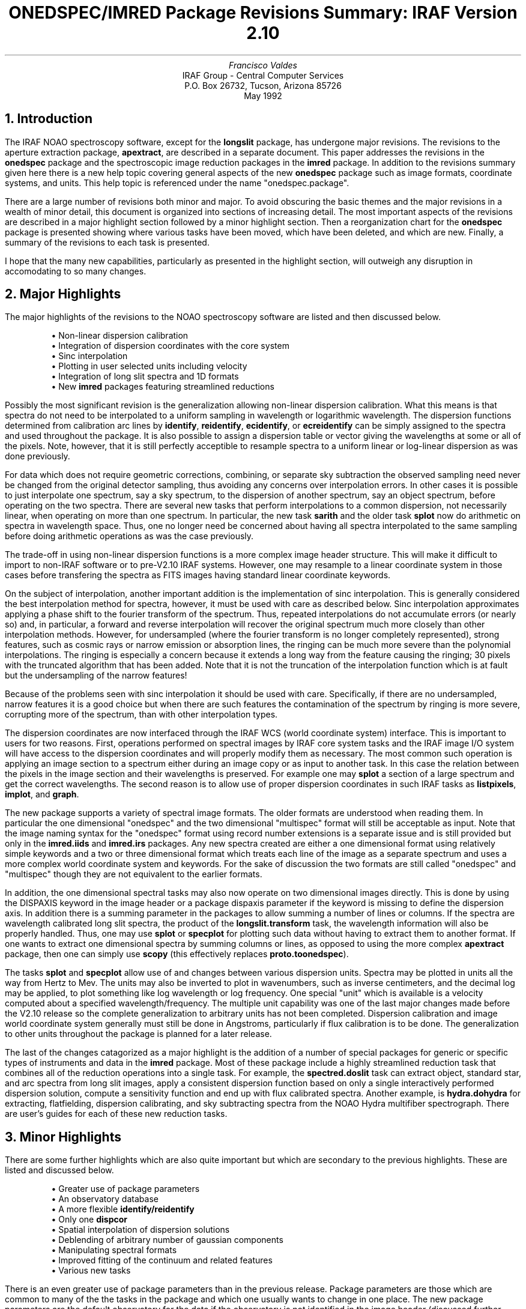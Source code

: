.nr PS 9
.nr VS 11
.de LS
.RT
.if \\n(1T .sp \\n(PDu
.ne 1.1
.if !\\n(IP .nr IP +1
.if \\n(.$-1 .nr I\\n(IR \\$2n
.in +\\n(I\\n(IRu
.ta \\n(I\\n(IRu
.if \\n(.$ \{\
.ds HT \&\\$1
.ti -\\n(I\\n(IRu
\\*(HT
.br
..
.ND
.TL
ONEDSPEC/IMRED Package Revisions Summary: IRAF Version 2.10
.AU
Francisco Valdes
.AI
IRAF Group - Central Computer Services
.K2
P.O. Box 26732, Tucson, Arizona 85726
May 1992
.NH
Introduction
.LP
The IRAF NOAO spectroscopy software, except for the \fBlongslit\fR
package, has undergone major revisions.  The revisions to the aperture
extraction package, \fBapextract\fR, are described in a separate
document.  This paper addresses the revisions in the \fBonedspec\fR
package and the spectroscopic image reduction packages in the
\fBimred\fR package.  In addition to the revisions summary given here
there is a new help topic covering general aspects of the new
\fBonedspec\fR package such as image formats, coordinate systems, and
units.  This help topic is referenced under the name
"onedspec.package".
.LP
There are a large number of revisions both minor and major.  To avoid
obscuring the basic themes and the major revisions in a wealth of minor
detail, this document is organized into sections of increasing detail.  The
most important aspects of the revisions are described in a major highlight
section followed by a minor highlight section.  Then a reorganization chart
for the \fBonedspec\fR package is presented showing where various
tasks have been moved, which have been deleted, and which are new.
Finally, a summary of the revisions to each task is presented.
.LP
I hope that the many new capabilities, particularly as presented in the
highlight section, will outweigh any disruption in accomodating to so
many changes.
.NH
Major Highlights
.LP
The major highlights of the revisions to the NOAO spectroscopy software
are listed and then discussed below.

.DS
\(bu Non-linear dispersion calibration
\(bu Integration of dispersion coordinates with the core system 
\(bu Sinc interpolation
\(bu Plotting in user selected units including velocity
\(bu Integration of long slit spectra and 1D formats
\(bu New \fBimred\fR packages featuring streamlined reductions
.DE

Possibly the most significant revision is the generalization allowing
non-linear dispersion calibration.  What this means is that spectra do
not need to be interpolated to a uniform sampling in wavelength or
logarithmic wavelength.  The dispersion functions determined from
calibration arc lines by \fBidentify\fR, \fBreidentify\fR,
\fBecidentify\fR, or \fBecreidentify\fR can be simply assigned to the
spectra and used throughout the package.  It is also possible to assign
a dispersion table or vector giving the wavelengths at some or all of
the pixels.  Note, however, that it is still perfectly acceptible to
resample spectra to a uniform linear or log-linear dispersion as was
done previously.
.LP
For data which does not require geometric corrections, combining, or
separate sky subtraction the observed sampling need never be changed
from the original detector sampling, thus avoiding any concerns over
interpolation errors.  In other cases it is possible to just
interpolate one spectrum, say a sky spectrum, to the dispersion of
another spectrum, say an object spectrum, before operating on the two
spectra.  There are several new tasks that perform interpolations to a
common dispersion, not necessarily linear, when operating on more than
one spectrum.  In particular, the new task \fBsarith\fR and the older
task \fBsplot\fR now do arithmetic on spectra in wavelength space.
Thus, one no longer need be concerned about having all spectra
interpolated to the same sampling before doing arithmetic operations as
was the case  previously.
.LP
The trade-off in using non-linear dispersion functions is a more complex
image header structure.  This will make it difficult to import to non-IRAF
software or to pre-V2.10 IRAF systems.  However, one may resample to a
linear coordinate system in those cases before transfering the spectra as
FITS images having standard linear coordinate keywords.
.LP
On the subject of interpolation, another important addition is the
implementation of sinc interpolation.  This is generally considered
the best interpolation method for spectra, however, it must be used
with care as described below.
Sinc interpolation approximates applying a phase shift to the fourier
transform of the spectrum.  Thus, repeated interpolations do not accumulate
errors (or nearly so) and, in particular, a forward and reverse
interpolation will recover the original spectrum much more closely than
other interpolation methods.  However, for undersampled (where the fourier
transform is no longer completely represented), strong features, such as
cosmic rays or narrow emission or absorption lines, the ringing can be much
more severe than the polynomial interpolations.  The ringing is especially
a concern because it extends a long way from the feature causing the
ringing; 30 pixels with the truncated algorithm that has been added.  Note
that it is not the truncation of the interpolation function which is at
fault but the undersampling of the narrow features!
.LP
Because of the problems seen with sinc interpolation it should be used with
care.  Specifically, if there are no undersampled, narrow features it is a
good choice but when there are such features the contamination of the
spectrum by ringing is more severe, corrupting more of the spectrum,
than with other interpolation types.
.LP
The dispersion coordinates are now interfaced through the IRAF WCS
(world coordinate system) interface.  This is important to users for
two reasons.  First, operations performed on spectral images by IRAF
core system tasks and the IRAF image I/O system will have access to the
dispersion coordinates and will properly modify them as necessary.  The
most common such operation is applying an image section to a spectrum
either during an image copy or as input to another task.  In this case
the relation between the pixels in the image section and their
wavelengths is preserved.  For example one may \fBsplot\fR a section of
a large spectrum and get the correct wavelengths.  The second reason is
to allow use of proper dispersion coordinates in such IRAF tasks as
\fBlistpixels\fR, \fBimplot\fR, and \fBgraph\fR.
.LP
The new package supports a variety of spectral image formats.  The
older formats are understood when reading them.  In particular the one
dimensional "onedspec" and the two dimensional "multispec" format will
still be acceptable as input.  Note that the image naming syntax for
the "onedspec" format using record number extensions is a separate
issue and is still provided but only in the \fBimred.iids\fR and
\fBimred.irs\fR packages.  Any new spectra created are either a one
dimensional format using relatively simple keywords and a two or three
dimensional format which treats each line of the image as a separate
spectrum and uses a more complex world coordinate system and keywords.
For the sake of discussion the two formats are still called "onedspec"
and "multispec" though they are not equivalent to the earlier formats.
.LP
In addition, the one dimensional spectral tasks may also now operate on
two dimensional images directly.  This is done by using the DISPAXIS
keyword in the image header or a package dispaxis parameter if the
keyword is missing to define the dispersion axis.  In addition there is
a summing parameter in the packages to allow summing a number of lines
or columns.  If the spectra are wavelength calibrated long slit
spectra, the product of the \fBlongslit.transform\fR task, the
wavelength information will also be properly handled.  Thus, one may
use \fBsplot\fR or \fBspecplot\fR for plotting such data without having
to extract them to another format.  If one wants to extract one
dimensional spectra by summing columns or lines, as opposed to using
the more complex \fBapextract\fR package, then one can simply use
\fBscopy\fR (this effectively replaces \fBproto.toonedspec\fR).
.LP
The tasks \fBsplot\fR and \fBspecplot\fR allow use of and changes
between various dispersion units.  Spectra may be plotted in units all
the way from Hertz to Mev.  The units may also be inverted to plot in
wavenumbers, such as inverse centimeters, and the decimal log may be
applied, to plot something like log wavelength or log frequency.  One
special "unit" which is available is a velocity computed about a
specified wavelength/frequency.  The multiple unit capability was one
of the last major changes made before the V2.10 release so the complete
generalization to arbitrary units has not been completed.  Dispersion
calibration and image world coordinate system generally must still be
done in Angstroms, particularly if flux calibration is to be done.  The
generalization to other units throughout the package is planned for a
later release.
.LP
The last of the changes catagorized as a major highlight is the
addition of a number of special packages for generic or specific
types of instruments and data in the \fBimred\fR package.  Most of these
package include a highly streamlined reduction task that combines
all of the reduction operations into a single task.  For example,
the \fBspectred.doslit\fR task can extract object, standard star, and
arc spectra from long slit images, apply a consistent dispersion
function based on only a single interactively performed dispersion
solution, compute a sensitivity function and end up with flux
calibrated spectra.  Another example, is \fBhydra.dohydra\fR for
extracting, flatfielding, dispersion calibrating, and sky subtracting
spectra from the NOAO Hydra multifiber spectrograph.  There are user's
guides for each of these new reduction tasks.
.NH
Minor Highlights
.LP
There are some further highlights which are also quite important
but which are secondary to the previous highlights.  These are listed
and discussed below.

.DS
\(bu Greater use of package parameters
\(bu An observatory database
\(bu A more flexible \fBidentify/reidentify\fR
\(bu Only one \fBdispcor\fR
\(bu Spatial interpolation of dispersion solutions
\(bu Deblending of arbitrary number of gaussian components
\(bu Manipulating spectral formats
\(bu Improved fitting of the continuum and related features
\(bu Various new tasks
.DE

There is an even greater use of package parameters than in the previous
release.  Package parameters are those which are common to many of the
the tasks in the package and which one usually wants to change in
one place.  The new package parameters are the default observatory for
the data if the observatory is not identified in the image header
(discussed further below), the interpolation type used
when spectra need to be resampled either for dispersion calibration
or when operating on pairs of spectra with different wavelength
calibration, and the default dispersion axis and summing parameters
for long slit and general 2D images (as discussed in the last section).
You will find these parameters not only in the \fBonedspec\fR package but in
all the spectroscopic packages in the \fBimred\fR package.
.LP
A number of spectroscopic tasks require information about the location
of the observation.  Typically this is the observatory latitude for
computing air masses if not defined in the header.  Radial velocity
tasks, and possible future tasks, may require additional information
such as longitude and altitude.  The difficulty is that if such
parameters are specified in parameter files the default may well be
inappropriate and even if the users set then once, they may forget to
update them in later reductions of data from a different observatory.
In other words this approach is prone to error.
.LP
To address this concern observatory parameters are now obtained from an
observatory database keyed by an observatory identifier.  If the image data
contains an observatory keyword, OBSERVAT, the tasks will look up the
required parameters from the observatory database.  Thus, if the images
contain the observatory identifier, as does data from the NOAO
observatories, they will always be correctly reduced regardless of the
setting of any parameters.  Of course one has to deal with data from
observatories which may not include the observatory identifier and may not
have an entry in the observatory database.  There are provisions for sites
and individual users to define local database files and to set the default
observatory parameters.  This is all discussed in the help for the
\fBobservatory\fR task.
.LP
The dispersion function fitting tasks \fBidentify\fR and
\fBreidentify\fR have been improved in a number of important ways.
These tasks now treat the input images as units.  So for long slit and
multispectrum images one can move about the image with a few
keystrokes, transfer solutions, and so on.  When transfering solutions
between a multispectrum reference image and another multispectrum image
with the same apertures using \fBreidentify\fR, the features and
dispersion solutions are transfered aperture by aperture.  This avoids
problems encountered by having to trace successively between apertures
and having the apertures be in the same order.
.LP
On the subject of tracing in \fBreidentify\fR, in some cases it is
desirable to use the same reference spectrum with all other sampled
lines or columns in a long slit spectrum or apertures in a
multispectrum image rather than propagating solutions across the
image.  The latter method is necessary if there is a continuous and
progress shift in the features.  But if this is not the situation then
the loss of features when tracing can be a problem.  In this case the
alternative of reidentifying against the same starting reference is now
possible and there will not be the problem of an increasing loss of
features.  On the other hand, the problem of lost features, whether
tracing or not, can also be addressed using another new feature of
\fBreidentify\fR, the ability to add features from a line list.  For
both tracing and nontracing reidentifications, another useful new
feature is automatic iterative rejection of poorly fitting lines in
determining a new dispersion function noninteractively.
.LP
The nontracing reidentifications, the automatic addition of new lines, and
the iterative rejection of poorly fitting lines in determining a new
dispersion function are all responses to make the reidentification process
work better without intervention.  However, as a last resort there is also
a new interactive feature of \fBreidentify\fR.  By monitoring the log output of
the reidentification process one can have a query be made after the
automatic reidentification and function fitting to allow selectively
entering the interactive feature identification and dispersion function
fitting based on the logged output.  Thus if a fit has a particularly large
RMS or a large number of features are not found one can chose to intervene
in the reidentification process.
.LP
Dispersion calibration is now done exclusively by the task
\fBdispcor\fR regardless of the spectrum format or dispersion solution
type; i.e. solutions from \fBidentify\fR or \fBecidentify\fR.  In addition to
allowing assignment of non-linear dispersion functions, as described
earlier, \fBdispcor\fR has other new features.  One is that, in
addition to interpolating dispersion solutions between two calibration
images (usually weighted by time), it is now possible to interpolate
zero point shifts spatially when multiple spectra taken simultaneously
include arc spectra.  This is mostly intended for the new generation of
multifiber spectrographs which include some fibers assigned to an arc
lamp source.  However, it can be used for the classic photographic case
of calibration spectra on the same plate.
.LP
The limitation to four lines on the number of gaussian components which
can be deblended by the deblending option in \fBsplot\fR has been removed.
A new feature is that line positions may be input from a line list as 
well as the original cursor marking or terminal input.
In addition an option to simultaneously determine a linear background
has been added.  As a spinoff of the deblending option a new, noninteractive
task, called FITPROFS, has been added.  This task takes a list of initial
line positions and sigmas and simultaneously fits gaussians with a
linear background.  One can constrain various combination of parameters
and output various parameters of the fitting.  While it can be used to
fit an entire spectrum it becomes prohibitively slow beyond a number like
30.  A banded matrix approach is required in that case.
.LP
As mentioned earlier there is a new task called \fBscopy\fR for manipulating
spectra.  It allows changing between various formats such as producing
the separate, simple keyword structure, one dimensional images from multispec
format images, combining multiple one dimensional spectra into the
more compact multispec format, and extracting line or column averaged one
dimensional spectra from two dimensional images.  It can also be
used to select any subset of apertures from a multispec format,
merge multiple multispec format spectra, and extract regions of spectra
by wavelength.
.LP
The \fBcontinuum\fR task has been revised to allow independent
continuum fits for each aperture, order, line, or column in images
containing multiple spectra.  Instead of being based on the
\fBimages.fit1d\fR task it is based on the new task \fBsfit\fR.
\fBSfit\fR allows fitting the \fBicfit\fR functions to spectra and
outputing the results in several ways such as the ratio (continuum
normalization), difference (continuum subtraction), and the actual
function fit.  In addition it allows outputing the input data with
points found to be deviant by the iterative rejection algorithm of
\fBicfit\fR replaced by the fitted value.  This is similar to
\fBimages.lineclean\fR.  In all cases, this is may be done
independently and interactively or noninteractively when there are
multiple spectra in an image.
.LP
A number of useful new tasks have already been mentioned:
\fBfitprofs\fR, \fBsarith\fR, \fBscombine\fR, \fBscopy\fR, and
\fBsfit\fR.  There are two more new tasks of interest.  The task \fBdopcor\fR
applies doppler shifts to spectra.  It applies the shift purely to the
dispersion coordinates by adding a redshift factor which is applied by
the coordinate system interface.  This eliminates reinterpolation and
preserves both the shift applied and the original observed dispersion
function (either linear or nonlinear).  The task can also modify the
pixel values for various relativistic and geometric factors.  This task
is primarily useful for shifting spectra at high redshifts to the local
rest frame.  The second new task is called \fBderedden\fR.  It applies
corrections for interstellar reddening given some measure of the
extinction along the line of site.
.NH
ONEDSPEC Package Task Reorganization
.LP
The \fBonedspec\fR package dates back to the earliest versions of IRAF.  Some of
its heritage is tied to the reduction of IRS and IIDS spectra.  One of
the revisions made for this release has been to reorganize the various
tasks and packages.  A few tasks have been obsoleted by new tasks or
the functionality of the new dispersion coordinate system, a number
of new tasks have been added, and a number of IRS and IIDS specific
tasks have been moved to the \fBimred\fR packages for those instruments.
While these packages are organized for those particular instruments they may
also be used by data having similar characteristics of beam switching,
coincidence corrections, and the requirement of sequential numeric
extensions.
.LP
The table below provides the road map to the reorganization showing
tasks which have disappeared, been moved, been replaced, or are new.

.DS
.TS
center;
r l l l r l l.
V2.9	V2.10	ALTERNATIVE	V2.9	V2.10	ALTERNATIVE

addsets		irs/iids	process		irs/iids
batchred		irs/iids	rebin		scopy/dispcor
bplot	bplot		refspectra	refspectra
bswitch		irs/iids	reidentify	reidentify
calibrate	calibrate		sapertures
coincor		iids	sarith
combine		scombine	scombine
continuum	continuum		scopy
	deredden		sensfunc	sensfunc
dispcor	dispcor		setdisp		hedit
	dopcor		sextract	scopy
	fitprofs		sfit
flatdiv		irs/iids	sflip		scopy/imcopy [-*,*]
flatfit		irs/iids	shedit		hedit
identify	identify		sinterp	sinterp
lcalib	lcalib		slist	slist
mkspec	mkspec		specplot	specplot
names	names		splot	splot
	ndprep		standard	standard
observatory		noao	subsets		irs/iids
powercor		iids	sums		irs/iids
.TE
.DE
.NH
IMRED Packages
.LP
Many of the \fBonedspec\fR tasks from the previous release have been
moved to the \fBiids\fR and \fBirs\fR packages, as indicated above,
since they were applicable only to these and similar instruments.
.LP
A number of new specialized spectroscopic instrument reduction packages
have been added to the \fBimred\fR package.  Many of these have been in
use in somewhat earlier forms in the IRAF external package called
\fBnewimred\fR.  In addition the other spectroscopic package have been
updated based on the revisions to the \fBonedspec\fR and
\fBapextract\fR packages.  Below is a table showing the changes between
the two version and describing the purpose of the spectroscopic
packages.  Note that while many of these package are named for and
specialized for various NOAO instruments these packages may be applied
fairly straightforwardly to similar instruments from other
observatories.  In addition the same tools for multifiber and slit
spectra are collected in a generic package called \fBspecred\fR.

.DS
.TS
center;
r l l s
r l l l.
V2.9	V2.10	SPECTROSCOPY PACKAGE
	argus	Fiber:	CTIO Argus Reductions
specphot	ctioslit	Slit:	CTIO Slit Instruments
echelle	echelle	Fiber Slit:	Generic Echelle
	hydra	Fiber:	KPNO Hydra (and Nessie) Reductions
iids	iids	Scanner:	KPNO IIDS Reductions
irs	irs	Scanner:	KPNO IRS Reductions
coude	kpnocoude	Fiber/Slit:	KPNO Coude (High Res.) Reductions
	kpnoslit	Slit:	KPNO Slit Instruments
msred	specred	Fiber/Slit:	Generic fiber and slit reductions
observatory	-> noao
setairmass
.TE
.DE
.LP
An important feature of most of the spectroscopic packages are specialized
routines for combining and streamlining the different reduction operations
for a particular instrument or type of instrument.  These tasks are:

.DS
.TS
center;
r r r.
argus.doargus	ctioslit.doslit	echelle.doecslit
echelle.dofoe	hydra.dohydra	iids.batchred
irs.batchred	kpnocoude.do3fiber	kpnocoude.doslit
kpnoslit.doslit	specred.dofibers	specred.doslit
.TE
.DE
.NH
ONEDSPEC Task Revisions in V2.10
.LS ADDSETS 2
Moved to the \fBiids/irs\fR packages.
.LS BATCHRED
Moved to the \fBiids/irs\fR packages.
.LS BPLOT
The APERTURES and BAND parameters been added to select 
apertures from multiple spectra and long slit images, and bands
from 3D images. Since the task is a script calling \fBsplot\fR, the
many revisions to that task also apply. The version in the
\fBiids/irs\fR packages selects spectra using the record number 
extension syntax.
.LS BSWITCH
Moved to the \fBiids/irs\fR packages.
.LS CALIBRATE
This task was revised to operate on nonlinear dispersion 
corrected spectra and 3D images (the \fBapextract\fR "extras"). The
aperture selection parameter was eliminated (since the header
structure does not allow mixing calibrated and uncalibrated
spectra) and the latitude parameter was replaced by  the 
observatory parameter. The observatory mechanism insures that
if the observatory latitude is needed for computing an airmass
and the observatory is specified in the image header the
correct calibration will be applied. The record format syntax
is available in the \fBiids/irs\fR packages. The output spectra are
coerced to have real pixel datatype.
.LS COINCOR
Moved to the \fBiids\fR package.
.LS COMBINE
Replaced by \fBscombine\fR.
.LS CONTINUUM
This task was changed from a script based on \fBimages.fit1d\fR to a
script based on \fBsfit\fR. This provides for individual independent
continuum fitting in multiple spectra images and for additional
flexibility and record keeping.  The parameters have been 
largely changed.
.LS DEREDDEN
This task is new.
.LS DISPCOR
This is a new version with many differences. It replaces the
previous three tasks \fBdispcor\fR, \fBecdispcor\fR and \fBmsdispcor\fR. It
applies both one dimensional and echelle dispersion functions.
The new parameter LINEARIZE selects whether to interpolate the
spectra to a uniform linear dispersion (the only  option 
available previously) or to assign a nonlinear dispersion 
function to the image  without  any  interpolation.  The 
interpolation function parameter has been eliminated and the
package parameter INTERP is used to select the interpolation
function. The new interpolation type "sinc" may be used but
care should be exercised. The new task supports applying a
secondary zero point shift spectrum to a master dispersion
function and a spatial interpolation of the shifts  when 
calibration spectra are taken at the same time on a different
region of the same 2D image. The optional wavelength table may
now also be an image to match dispersion parameters. The
APERTURES and REBIN parameters have been eliminated.  If an
input spectrum has been previously dispersion corrected it will
be resampled as desired. Verbose and log file parameters have
been added to log the dispersion operations as desired. The
record format syntax is available in the \fBiids/irs\fR packages.
.LS DOPCOR
This task is new.
.LS FITPROFS
This task is new.
.LS FLATDIV
Moved to the \fBiids/irs\fR packages.
.LS FLATFIT
Moved to the \fBiids/irs\fR packages.
.LS IDENTIFY
The principle revision is to allow multiple aperture images and
long slit spectra to be treated as a unit. New keystrokes
allow jumping or scrolling within multiple spectra in a single
image. For  aperture  spectra  the database entries are 
referenced by image name and aperture number and not with image
sections. Thus, \fBidentify\fR solutions are not tied to specific
image lines in this case. There is a new autowrite parameter
which may be set to eliminate the save to database query upon
exiting. The new colon command "add" may be used to add
features based on some other spectrum or arc type and then
apply the fit to the combined set of features.
.LS LCALIB
This task has a more compact listing for the "stars" option and
allows paging a list of stars when the star name query is not
recognized.
.LS MKSPEC
This task is unchanged.
.LS NAMES
This task is unchanged.
.LS NDPREP
This task was moved from the \fBproto\fR package. It was originally
written at CTIO for CTIO data. It's functionality is largely
unchanged though it has been updated for changes in the 
\fBonedspec\fR package.
.LS OBSERVATORY
New version of this task moved to \fBnoao\fR root package.
.LS POWERCOR
Moved to the \fBiids\fR package.
.LS PROCESS
Moved to the \fBiids/irs\fR package.
.LS REBIN
This task has been eliminated. Use \fBscopy\fR or \fBdispcor\fR.
.LS REFSPECTRA
A group parameter was added to allow restricting assignments by
observing period; for example by night.  The record format
option was removed and the record format syntax is available in
the \fBiids/irs\fR packages.
.LS REIDENTIFY
This task is a new version with many new features.  The new
features include  an  interactive  options  for reviewing 
identifications, iterative rejection  of  features  during 
fitting, automatic addition of new features from a line list,
and the choice of tracing or using a single master reference
when reidentifying features in other vectors of a reference
spectrum. Reidentifications from a reference image to another
image is done by matching apertures rather than tracing. New
apertures not present in the reference image may be added.
.LS SAPERTURES
This task is new.
.LS SARITH
This task is new.
.LS SCOMBINE
This task is new.
.LS SCOPY
This task is new.
.LS SENSFUNC
The latitude parameter has been replaced by the observatory
parameter. The 'i' flux calibrated graph type now shows flux
in linear scaling while the new graph type 'l' shows flux in
log scaling. A new colon command allows fixing the flux limits
for the flux calibrated graphs.
.LS SETDISP
This task has been eliminated.  Use \fBhedit\fR or the package
DISPAXIS parameter.
.LS SEXTRACT
Replaced by \fBscopy\fR.
.LS SFIT
This task is new.
.LS SFLIP
This task has been eliminated. Use image sections.
.LS SHEDIT
This task has been eliminated. Use \fBhedit\fR if needed.
.LS SINTERP
This task is unchanged.
.LS SLIST
This task was revised to be relevant for the current spectral
image formats. The old version is still available in the
\fBiids/irs\fR package.
.LS SPECPLOT
New parameters were added to select apertures and bands, plot
additional dimensions (for example the additional output from
the extras option in \fBapextract\fR), suppress the system ID banner,
suppress the Y axis scale, output a logfile, and specify the
plotting units.  The PTYPE parameter now allows negative 
numbers to select histogram style lines.  Interactively, the
plotting units may be changed and the 'v' key allows setting a
velocity scale zero point with the cursor.  The new version
supports the new spectral WCS features including nonlinear
dispersion functions.
.LS SPLOT
This is a new version with a significant number of changes. In
addition to the task changes the other general changes to the
spectroscopy packages also apply. In particular, long slit
spectra and spectra with nonlinear dispersion functions may be
used with this task. The image header or package dispaxis and
nsum parameters allow automatically extracting spectra from 2D
image. The task parameters have been modified primarily to
obtain the desired initial graph without needing to do it
interactively. In particular, the new band parameter selects
the band in 3D images, the units parameter selects the 
dispersion units, and the new histogram, nosysid, and xydraw
options select histogram line type, whether to include a system
ID banner, and allow editing a spectrum using  different 
endpoint criteria.
.LS
Because nearly every key is used there has been some shuffling,
consolidating, or elimination of keys. One needs to check the
run time '?' help or the help to determine the key changes.
.LS
Deblending may  now  use  any  number of components and 
simultaneous fitting of a linear background. A new simplified
version of gaussian fitting for a single line has been added in
the 'k' key. The old 'k', 'h', and 'v' equivalent width
commands are all part of the single 'h' command using a second
key to select a specific option. The gaussian line model from
these modes may now be subtracted from the spectrum in the same
way as the gaussian fitting.  The one-sided options,  in 
particular, are interesting in this regard as a new capability.
.LS
The arithmetic functions between two spectra are now done in
wavelength with resampling to a  common  dispersion  done 
automatically. The 't' key now provides for the full power of
the ICFIT package to be used on a spectrum for continuum
normalization, subtraction, or line and cosmic ray removal.
The 'x' editing key may now use the nearest pixel values rather
than only the y cursor position to replace regions by straight
line segments. The mode is selected by the task option 
parameter "xydraw".
.LS
Control over the graph window (plotting limits) is better
integrated so that redrawing, zooming, shifting, and the \fBgtools\fR
window commands all work well together. The new 'c' key resets
the window to the full spectrum allowing the 'r' redraw key to
redraw the current window to clean up overplots from the
gaussian fits or spectrum editing.
.LS
The dispersion units may now be selected and changed to be from
hertz to Mev and the log or inverse (for wave numbers) of units
taken. As part of the units package the 'v' key or colon
commands may be used to plot in velocity relative to some
origin. The $ key now easily toggles between the dispersion
units (whatever they may be) and pixels coordinates.
.LS
Selection of spectra has become more complex with multiaperture
and long slit spectra. New keys allow selecting apertures,
lines, columns, and bands as well as quickly scrolling through
the lines in multiaperture spectra. Overplotting is also more
general and consistent with other tasks by using the 'o' key to
toggle the next plot to be overplotted. Overplots, including
those of the gaussian line models, are now done in a different
line type.
.LS
There are new colon commands to change the dispersion axis and
summing parameters for 2D image, to toggle logging, and also to
put comments into the log file.
.LS STANDARD
Giving an unrecognized standard star name will page a list of
standard stars available in the calibration directory and then
repeat the query.
.LS SUBSETS
Moved to the \fBiids/irs\fR packages.
.LS SUMS
Moved to the \fBiids/irs\fR packages.

